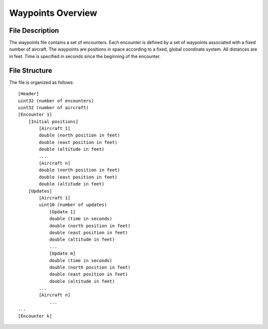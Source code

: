 .. _waypoints-overview:

Waypoints Overview
******************

.. _waypoint-description:

File Description
================

The waypoints file contains a set of encounters. Each encounter is
defined by a set of waypoints associated with a fixed number of
aircraft. The waypoints are positions in space according to a fixed,
global coordinate system. All distances are in feet. Time is specified
in seconds since the beginning of the encounter. 

.. _waypoint-structure:

File Structure
===============

The file is organized as follows::

    [Header]
    uint32 (number of encounters)
    uint32 (number of aircraft)
    [Encounter 1]
        [Initial positions]
            [Aircraft 1]
            double (north position in feet)
            double (east position in feet)
            double (altitude in feet)
            ...
            [Aircraft n]
            double (north position in feet)
            double (east position in feet)
            double (altitude in feet)
        [Updates]
            [Aircraft 1]
            uint16 (number of updates)
                [Update 1]
                double (time in seconds)
                double (north position in feet)
                double (east position in feet)
                double (altitude in feet)
                ...
                [Update m]
                double (time in seconds)
                double (north position in feet)
                double (east position in feet)
                double (altitude in feet)
            ...
            [Aircraft n]
                ...
    ...
    [Encounter k]

